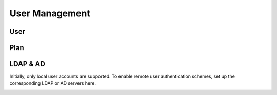 ###############
User Management
###############

User
----

Plan
----

LDAP & AD
---------

Initially, only local user accounts are supported. To enable remote user authentication schemes, set up the corresponding LDAP or AD servers here.

.. image:: ../_static/imgs/administration/user_management/init_ldap_ad.png
    :width: 600